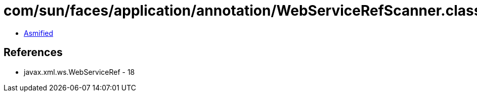 = com/sun/faces/application/annotation/WebServiceRefScanner.class

 - link:WebServiceRefScanner-asmified.java[Asmified]

== References

 - javax.xml.ws.WebServiceRef - 18
